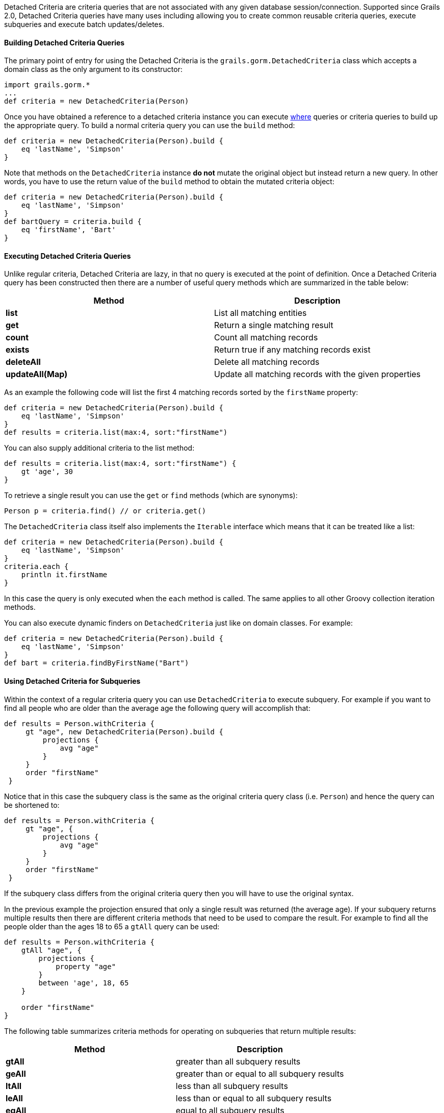 Detached Criteria are criteria queries that are not associated with any given database session/connection. Supported since Grails 2.0, Detached Criteria queries have many uses including allowing you to create common reusable criteria queries, execute subqueries and execute batch updates/deletes.



==== Building Detached Criteria Queries


The primary point of entry for using the Detached Criteria is the `grails.gorm.DetachedCriteria` class which accepts a domain class as the only argument to its constructor:

[source,groovy]
----
import grails.gorm.*
...
def criteria = new DetachedCriteria(Person)
----

Once you have obtained a reference to a detached criteria instance you can execute <<whereQueries,where>> queries or criteria queries to build up the appropriate query. To build a normal criteria query you can use the `build` method:

[source,groovy]
----
def criteria = new DetachedCriteria(Person).build {
    eq 'lastName', 'Simpson'
}
----

Note that methods on the `DetachedCriteria` instance *do not* mutate the original object but instead return a new query. In other words, you have to use the return value of the `build` method to obtain the mutated criteria object:

[source,groovy]
----
def criteria = new DetachedCriteria(Person).build {
    eq 'lastName', 'Simpson'
}
def bartQuery = criteria.build {
    eq 'firstName', 'Bart'
}
----


==== Executing Detached Criteria Queries


Unlike regular criteria, Detached Criteria are lazy, in that no query is executed at the point of definition. Once a Detached Criteria query has been constructed then there are a number of useful query methods which are summarized in the table below:

[format="csv", options="header"]
|===

Method,Description
*list*,List all matching entities
*get*,Return a single matching result
*count*,Count all matching records
*exists*,Return true if any matching records exist
*deleteAll*,Delete all matching records
*updateAll(Map)*,Update all matching records with the given properties
|===

As an example the following code will list the first 4 matching records sorted by the `firstName` property:

[source,groovy]
----
def criteria = new DetachedCriteria(Person).build {
    eq 'lastName', 'Simpson'
}
def results = criteria.list(max:4, sort:"firstName")
----

You can also supply additional criteria to the list method:

[source,groovy]
----
def results = criteria.list(max:4, sort:"firstName") {
    gt 'age', 30
}
----

To retrieve a single result you can use the `get` or `find` methods (which are synonyms):

[source,groovy]
----
Person p = criteria.find() // or criteria.get()
----

The `DetachedCriteria` class itself also implements the `Iterable` interface which means that it can be treated like a list:

[source,groovy]
----
def criteria = new DetachedCriteria(Person).build {
    eq 'lastName', 'Simpson'
}
criteria.each {
    println it.firstName
}
----

In this case the query is only executed when the `each` method is called. The same applies to all other Groovy collection iteration methods.

You can also execute dynamic finders on `DetachedCriteria` just like on domain classes. For example:

[source,groovy]
----
def criteria = new DetachedCriteria(Person).build {
    eq 'lastName', 'Simpson'
}
def bart = criteria.findByFirstName("Bart")
----


==== Using Detached Criteria for Subqueries


Within the context of a regular criteria query you can use `DetachedCriteria` to execute subquery. For example if you want to find all people who are older than the average age the following query will accomplish that:

[source,groovy]
----
def results = Person.withCriteria {
     gt "age", new DetachedCriteria(Person).build {
         projections {
             avg "age"
         }
     }
     order "firstName"
 }
----

Notice that in this case the subquery class is the same as the original criteria query class (i.e. `Person`) and hence the query can be shortened to:

[source,groovy]
----
def results = Person.withCriteria {
     gt "age", {
         projections {
             avg "age"
         }
     }
     order "firstName"
 }
----

If the subquery class differs from the original criteria query then you will have to use the original syntax. 

In the previous example the projection ensured that only a single result was returned (the average age). If your subquery returns multiple results then there are different criteria methods that need to be used to compare the result. For example to find all the people older than the ages 18 to 65 a `gtAll` query can be used:

[source,groovy]
----
def results = Person.withCriteria {
    gtAll "age", {
        projections {
            property "age"
        }
        between 'age', 18, 65
    }

    order "firstName"
}
----

The following table summarizes criteria methods for operating on subqueries that return multiple results:

[format="csv", options="header"]
|===

Method,Description
*gtAll*,greater than all subquery results
*geAll*,greater than or equal to all subquery results
*ltAll*,less than all subquery results
*leAll*,less than or equal to all subquery results
*eqAll*,equal to all subquery results
*neAll*,not equal to all subquery results
|===


==== Batch Operations with Detached Criteria


The `DetachedCriteria` class can be used to execute batch operations such as batch updates and deletes. For example, the following query will update all people with the surname "Simpson" to have the surname "Bloggs":

[source,groovy]
----
def criteria = new DetachedCriteria(Person).build {
    eq 'lastName', 'Simpson'
}
int total = criteria.updateAll(lastName:"Bloggs")
----

NOTE: Note that one limitation with regards to batch operations is that join queries (queries that query associations) are not allowed within the `DetachedCriteria` instance.

To batch delete records you can use the `deleteAll` method:

[source,groovy]
----
def criteria = new DetachedCriteria(Person).build {
    eq 'lastName', 'Simpson'
}
int total = criteria.deleteAll()
----
